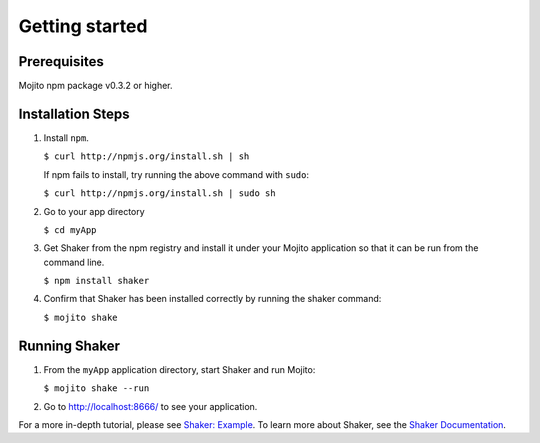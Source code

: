 
========
Getting started
========

Prerequisites
###############

Mojito npm package v0.3.2 or higher.

Installation Steps
##################

#. Install ``npm``.

   ``$ curl http://npmjs.org/install.sh | sh``

   If npm fails to install, try running the above command with ``sudo``:

   ``$ curl http://npmjs.org/install.sh | sudo sh``

#. Go to your app directory

   ``$ cd myApp``

#. Get Shaker from the npm registry and install it under your Mojito application so that it can be run from the command line.

   ``$ npm install shaker``

#. Confirm that Shaker has been installed correctly by running the shaker command:

   ``$ mojito shake``


Running Shaker
###############

#. From the ``myApp`` application directory, start Shaker and run Mojito:

   ``$ mojito shake --run``

#. Go to http://localhost:8666/ to see your application.

For a more in-depth tutorial, please see `Shaker: Example <shaker_example.html>`_. To learn more about Shaker, see the `Shaker Documentation <index.html>`_.
